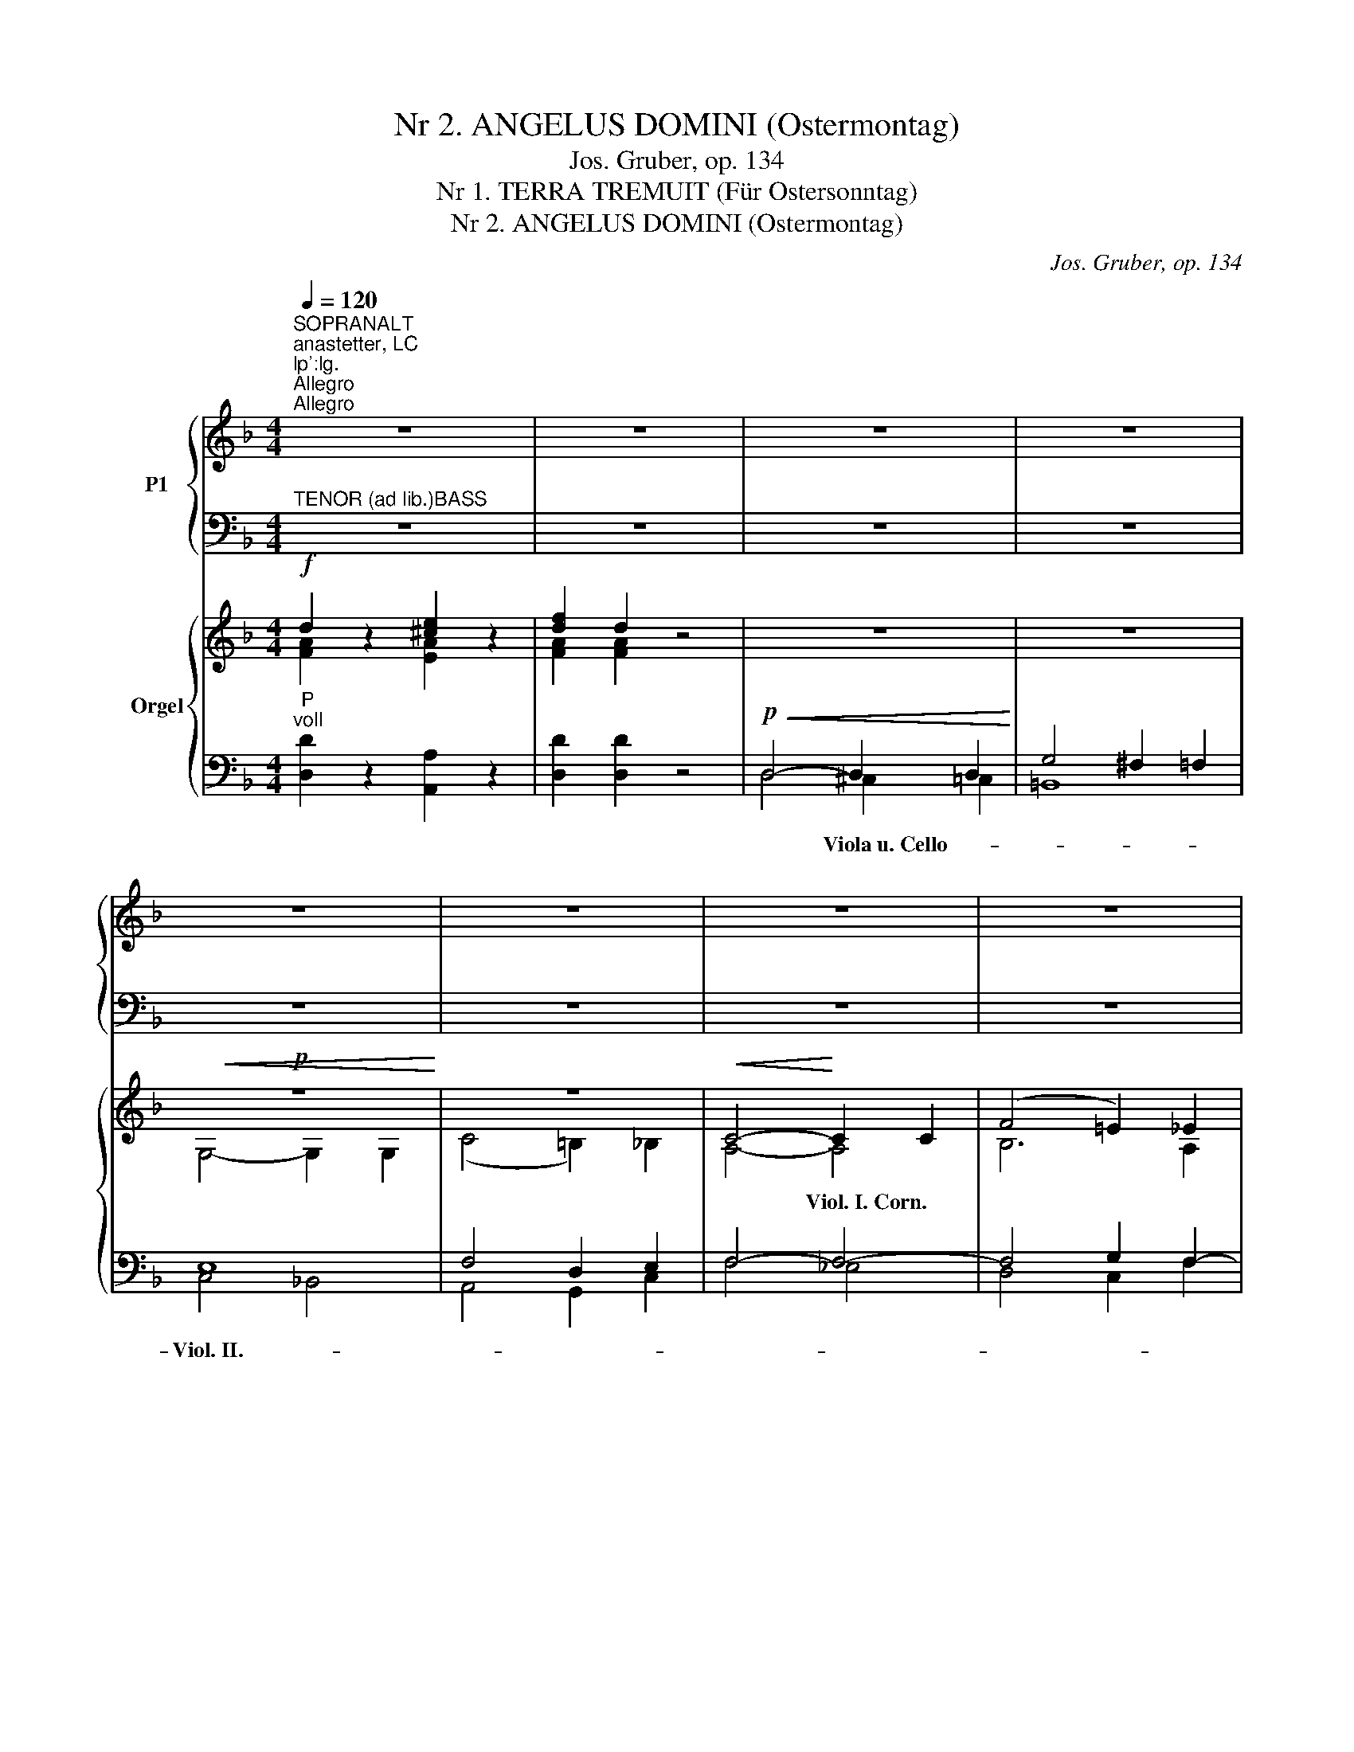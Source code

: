 X:1
T:Nr 2. ANGELUS DOMINI (Ostermontag)
T:Jos. Gruber, op. 134
T:Nr 1. TERRA TREMUIT (Für Ostersonntag)
T:Nr 2. ANGELUS DOMINI (Ostermontag)
C:Jos. Gruber, op. 134
%%score { ( 1 3 ) | ( 2 4 ) } { ( 5 6 9 10 ) | ( 7 8 11 ) }
L:1/8
Q:1/4=120
M:4/4
K:F
V:1 treble nm="P1"
V:3 treble 
V:2 bass 
V:4 bass 
V:5 treble nm="Orgel"
V:6 treble 
V:9 treble 
V:10 treble 
V:7 bass 
V:8 bass 
V:11 bass 
V:1
"^SOPRANALT""^anastetter, LC;lp':lg.""^Allegro""^Allegro" z8 | z8 | z8 | z8 | z8 | z8 | z8 | z8 | %8
w: ||||||||
w: ||||||||
 z8 | z8 | z8 | z8 | z8 | z8 | z8 | z8 | z8 | z8 | z4!f! A2 A2 | ^c3 d e4 | z8 | z4 A2 e2 | %22
w: ||||||||||Ter- ra|tre- mu- it,||ter- ra|
w: ||||||||||||||
 f3 d!p! d4 | d4!p! c4 | =B4 B2 B2 | (c3 =B) A2 G2 |"^-""^-" (A8- |"^-" A4"^-" G2"^-" F2 | %28
w: tre- mu- it|* et|e- vit, qui-|e- * vit, qui-|e-||
w: |et qui-|e- vit, *||||
"^-""^-""^-""^-" E8 |"^-""^-""^-""^-" D8) | !fermata!E6 z2 | z8 | z4!mf! c2 c2 | c6 B2 | %34
w: ||vit,||dum re-|sur- ge-|
w: ||||||
 A2 (A2 B2) c2 | d3 d d4 |!<(! (f6!<)!"^-" e2) | d2!f!"^-" d6 | ^c4 z4 | z8 | z4!mf! A2 A2 | %41
w: ret in _ ju-|di- ci- o|De- *|us, De-|us,||dum re-|
w: |||||||
 A6 G2 | F2!<(! (F2 G2) A2 | B3 B!<)! B4 |!f!"^-""^-" d8 | G4!p!"^-"!<(! (G4 | %46
w: sur- ge-|ret in _ ju-|di- ci- o|De-|us, De-|
w: |||||
"^-""^-""^-"!>(! [FA]8)!<)!!>)! | G4!f! z4 |"^-""^-" z8 |"^-""^-""^-""^-" z8 |"^-""^-" z8 | %51
w: |us.||||
w: |||||
"^-""^-" z8 |"^-""^-" z8 |"^-""^-""^-" z8 |"^-""^-" z8 | z4 z2!f! G2 | (c2"^-" d2 e2"^-" c2 | %57
w: ||||Al-|le- * * *|
w: ||||||
"^-" d4"^-""^-" c4) | (c2"^-" d2 e2"^-" c2 |"^-" d4) c4 |"^-" (f4"^-" d4 |"^-""^-" e6)"^-" d2 | %62
w: |lu- * * *|* ja,|al- *|* le-|
w: |||||
"^-""^-" d8 | c4 z4 | (A2"^-" _B2"^-" c2 A2) |"^-" (B4 A4) |"^-" (f6"^-" e"^-"d | %67
w: lu-|ja,|al- * * *|le- *|lu- * *|
w: |||||
"^-" c3"^-" B) A4 | z2"^-" (d4"^-" e2 |"^-" f2"^-" c4) B2 |"^-""^-""^-" G8 | F4 (F4 | %72
w: * * ja,||* * le-|lu-|ja, al-|
w: |||||
!<(! B4!<)!"^-" c4 |"^rit.""^-" d4"^-" B2) c2 |"^molto rit."!ff!"^-" d8 | !fermata!c8 |] %76
w: |* * le-|lu-|ja.|
w: ||||
[M:4/4]"^Con moto"[Q:1/4=120]"^Con moto"[Q:1/4=120] z8 | z8 | z8 | z8 | z8 | z8 | z4!mf! c4- | %83
w: ||||||An-|
w: |||||||
 c4 A2 F2 | (F"^-"G"^-"AB"^-" c2"^-" B2 |"^-" G2) G2 A2 c2 | (c"^-"BA"^-"G) F2 c2 | %87
w: * ge- lus|Do- * * * * *|* mi- ni de-|scen- * * * dit de|
w: ||||
 (f"^-"ed"^-"c) =B2 d2 |!<(! (e2 g2) f2!<)! (ed) |"^-" (c6"^-" =B2) | c4 z4 | z8 | z4 z2!mf! c2 | %93
w: coe- * * * lo, de-|scen- * dit de *|coe- *|lo,||et|
w: ||||||
 c3!<(! c d2!<)! d2 | e3 e e4 | z8 |!p! z8 | z8 | z4!mf! z2!<(! c2 | (d4!<)!!>(! B2)!>)! A2 | %100
w: di- xit * mu-|e- ri- bus:||||quem|quae- * ri-|
w: |||||||
 G4 z4 | z4 z2!f! c2 | !^!f4 f2 ee | f4 c2 c2 | !^!f4 f2 ee | f4 c2 c2 | (f4 e2) d2 | c4 f4 | %108
w: tis,|sur-|re- xit si- cut|di- xit, sur-|re- xit si- cut|di- xit, sur-|re- * xit|si- cut|
w: ||||||||
 (e2 d"^-"c"^-""^-" d4) | c4 z4 | z8 | z8 |!mf! z8 | z8 | z4 z2!mf! G2 | (A4 G2) F2 | E4 z4 | %117
w: di- * * *|xit,|||||quem|quae- * ri-|tis,|
w: |||||||||
 z4 z2!f! A2 | d4 d2 ^cc | d4 A2 A2 | d4 d2 ^cc | d4 A2 AA | %122
w: sur-|re- xit si- cut|di- xit, sur-|re- xit si- cut|di- xit, si- cut|
w: |||||
"^rit.""^rit."!<(! (_B2 c2"^-" d2"^-" f2)!<)! |"^a tempo" !fermata!e4!mf!"^a tempo""^a tempo" C4 | %124
w: di- * * *|xit. Al-|
w: ||
!<(! (F4!<)! G4 |"^-" A4"^-" F4) |!>(! G4!>)! F4 | (F4 G4 |"^-" A4) F4 | G4 F4 |!f! (B4 G4 | %131
w: le- *||lu- ja,|al- *|* le-|lu- ja,|al- *|
w: |||||||
"^-" A6)"^-" G2 |"^-""^-"!>(! G8!>)! |"^rit.""^rit." F4!<(! c2!<)!!ff! c2 | !fermata!d8 | %135
w: * le-|lu-|ja, al- le-|lu-|
w: ||||
 !fermata!c8 |] %136
w: ja.|
w: |
V:2
"^TENOR (ad lib.)BASS" z8 | z8 | z8 | z8 | z8 | z8 | z8 | z8 | z8 | z8 | z8 | z8 | z8 | z8 | z8 | %15
w: |||||||||||||||
w: |||||||||||||||
w: |||||||||||||||
w: |||||||||||||||
 z8 | z8 | z8 | z4!f! A,2 A,2 | E3 E E4 | z8 | z4 A,2 E2 | D3 D D4 | z8 | z4!p! =G,2 G,2 | %25
w: ||||||||||
w: ||||||||||
w: ||||||||||
w: ||||||||||
 C4!p! C2 C2 | C4 D4 | [=B,,G,-]8 | G,8- | G,8 | G,6 z2 | z8 | z8 | z8 | z2!mf! F4 E2 | D3 F F4 | %36
w: |||||||||||
w: |||||||||||
w: * et qui-|||||||||||
w: |||||||||||
!<(! C4 ^C4!<)! | D2!f! D6 | E4 z4 | z8 | z8 | z8 | z2!mf!!<(! D4 C2 | D3 D!<)! D4 |!f! [B,D]8 | %45
w: |||||||||
w: |||||||||
w: |||||||||
w: |||||||||
 E4!p!!<(! C4- |!>(! [F,C]8!<)!!>)! | C4 z4 | z8 | z8 | z8 | z8 | z8 | z8 | z8 | z8 | z8 | z8 | %58
w: |||||||||||||
w: |||||||||||||
w: |||||||||||||
w: |||||||||||||
 z8 | z8 | z8 | z8 | z8 |!f! z8 |!f!"^-""^-" C8 |"^-""^-""^-" C8 |"^-""^-" C8- |"^-" C4"^-" C4 | %68
w: ||||||||||
w: ||||||||||
w: ||||||||||
w: ||||||le-||lu-|* ja,|
 D4 B,4 | C6 D2 | C6 B,2 | A,4 F,4 |!<(! F8-!<)! | F6 _E2 |"^molto rit."!ff! D6 =E2 | F8 |] %76
w: ||||||||
w: ||||||||
w: ||||||||
w: ||||||||
[M:4/4] z8 | z8 | z8 | z8 | z8 | z8 | z8 | z8 | z8 | z8 | z8 | z8 | z8 | z8 |!mf! z8 | z8 | %92
w: ||||||||||||||||
w: ||||||||||||||||
w: ||||||||||||||||
w: ||||||||||||||||
 z4 z2!mf! C2 | C3!<(! C C2!<)! C2 | C3 C C4 | z8 | z8 | z8 | z8 | z8 | z8 | z4 z2!f! C2 | %102
w: ||||||||||
w: ||||||||||
w: |* * * mu-|e- ri- bus:||||||||
w: ||||||||||
 C4 C2 CC | C4 F2 C2 | C4 C2 CC | C4 F2 C2 | D4 =B,2 B,2 | C4 C4 | C6 =B,2 | C4!mf! z4 | z8 | z8 | %112
w: ||||||||||
w: ||||||||||
w: ||||||||||
w: ||||||||||
 z8 | z8 | z8 | z8 | z8 | z4 z2!f! A,2 | A,4 A,2 A,A, | A,4 D2 A,2 | A,4 A,2 A,A, | A,4 D2 DD | %122
w: ||||||||||
w: ||||||||||
w: ||||||||||
w: ||||||||||
!<(! D8!<)! | E4!mf! C,4 |!<(! F,4!<)! G,4 | A,4 F,4 |!>(! G,4!>)! F,4 | F,4 G,4 | A,4 F,4 | %129
w: |||||||
w: |||||||
w: |||||||
w: |||||||
 G,4 F,4 |!f! B,4 G,4 | A,6 G,2 |!>(! G,8!>)! | F,4!<(! F2!<)!!ff! F2 | F8 | F8 |] %136
w: |||||||
w: |||||||
w: |||||||
w: |||||||
V:3
 x8 | x8 | x8 | x8 | x8 | x8 | x8 | x8 | x8 | x8 | x8 | x8 | x8 | x8 | x8 | x8 | x8 | x8 | %18
w: ||||||||||||||||||
 x4 A2 A2 | A3 A A4 | x8 | x4 A2 A2 | A3 F F4 | z4 D2 D2 | (G3 F) E2 D2 | E4 E2 E2 | (F8- | %27
w: |||||||||
 F4 E2 D2 | C8- | C2 =B,A,!>(! B,4)!>)! | C6 x2 | x8 | x4 c2 c2 | c6 B2 | A2 (F2 G2) A2 | B3 B B4 | %36
w: |||||||||
 (F4 A2 G2) | F2 (F2 G2 ^G2) | A4 x4 | x8 | x4 A2 A2 | A6 G2 | F2 (D2 E2) F2 | G3 G G4 | (G6 F2) | %45
w: |||||||||
 E4 E4- | x8 | E4 z2 C2 | (F2 G2 A2 F2 | G4 F4) | (F2 G2 A2 F2 | G4) F4 | (B4 G4 | A6) G2 | G8 | %55
w: ||* Al-|le- * * *||lu- * * *|* ja,|al- *|* le-|lu-|
 F4 z4 | x8 | x8 | x8 | x8 | x8 | z8 | z8 | z8 | F8 | (F2 E2 F4) | (A8 | E4) F4 | x2 (F2 G4 | %69
w: ja.||||||||||||||
 F6) F2 | (F2 ED!>(! E4)!>)! | F4 (F4- | F4 A4 | B4 F2) A2 | B8 | A8 |][M:4/4] x8 | x8 | x8 | x8 | %80
w: |||||||||||
 x8 | x8 | x4 c4- | c4 A2 F2 | (FGAB c2 B2 | G2) G2 A2 c2 | (cBAG) F2 A2 | A4 G2 =B2 | %88
w: ||||||||
 (c2 _B2) A2 (GF) | (E2 F2!>)!!>(! D4) | E4 x4 | x8 | x4 x2 E2 | E3 E F2 F2 | G3 G G4 | x8 | %96
w: ||||||||
 z4!<(! A4!<)! | B6!>(! G2!>)! | ^F4 x2 A2 | (B4 G2) =F2 | E4 x4 | x4 x2 c2 | A4 A2 GG | A4 A2 c2 | %104
w: ||||||||
 A4 A2 GG | A4 A2 A2 | (A4 G2) F2 | E4 A4 | (G2 FE F4) | E4 x4 | x8 | x8 | z4 E4 | F6 D2 | %114
w: ||||||||||
 ^C4 x2 E2 | (F4 E2) D2 | ^C4 x4 | x4 x2 A2 | ^F4 F2 EE | ^F4 F2 A2 | ^F4 F2 EE | ^F4 F2 FF | G8 | %123
w: |||||||||
 G4 C4 | (F4 G4 | A4 F4) | G4 F4 | (F4 G4 | A4) F4 | G4 F4 | (B4 G4 | A6) G2 | G8 | F4 A2 A2 | B8 | %135
w: ||||||||||||
 A8 |] %136
w: |
V:4
 x8 | x8 | x8 | x8 | x8 | x8 | x8 | x8 | x8 | x8 | x8 | x8 | x8 | x8 | x8 | x8 | x8 | x8 | %18
w: ||||||||||||||||||
w: ||||||||||||||||||
w: ||||||||||||||||||
 x4 A,2 A,2 | A,3 =B, ^C4 | x8 | x4 A,2 ^C2 | D3 D D4 | x8 | z8 | z4 C,2 C,2 | F,3 E, D,2 C,2 | %27
w: |||||||||
w: |||||||||
w: |||||||||
 x8 | C,3 D, E,2 F,2 | G,4!>(! G,,4!>)! | !fermata!C,6 x2 | x8 | x8 | x8 | x2 D4 C2 | B,3 B, B,4 | %36
w: |||||||||
w: |||||||||
w: |||||||||
 A,8 | B,2 B,6 | A,4 x4 | x8 | x8 | x8 | x2 B,4 A,2 | G,3 G, G,4 | x8 | C4 C,4 | x8 | C,4 x4 | x8 | %49
w: |||||||||||||
w: |||||||||||||
w: |||||||||||||
 x8 | x8 | x8 | x8 | x8 | x8 | x8 | x8 | x8 | x8 | x8 | x8 | x8 | x8 | z4 z2 C,2 | %64
w: |||||||||||||||
w: |||||||||||||||
w: |||||||||||||||
 F,2 G,2 A,2 F,2 | G,4 F,4 | F,2 G,2 A,2 F,2 | G,4 F,4 | B,4 G,4 | A,6 G,2 | C4!>(! C,4!>)! | %71
w: |||||||
w: |||||||
w: |||||||
 F,4 F,4 | D,4 F,4 | B,,4 D,2 F,2 | B,4 B,,4 | !fermata!F,8 |][M:4/4] x8 | x8 | x8 | x8 | x8 | x8 | %82
w: |||||||||||
w: |||||||||||
w: |||||||||||
 x8 | x8 | x8 | x8 | x8 | x8 | x8 | x8 | z4 z2 C,2 | C,3 C, E,2 G,2 | C3 C C4- | C4 C2 C2 | %94
w: ||||||||||||
w: ||||||||||||
w: ||||||||et|di- xit mu- li-|||
 C3 C C4 | x8 | x8 | x8 | x8 | x8 | x8 | x4 x2 C2 | !^!F,4 F,2 CC | F,4 F,2 C2 | !^!F,4 F,2 CC | %105
w: |||||||||||
w: |||||||||||
w: |||||||||||
 F,4 F,2 F,E, | D,4 G,2 ^G,2 | A,4 F,4 | G,8 | C,4 z2 C,2 | C,3 C,!<(! E,2 G,2!<)! | %111
w: ||||||
w: ||||||
w: ||||* et|di- xit mu- li-|
 C3!>(! C!>)! C4 | x8 | x8 | x8 | x8 | x8 | x4 x2 A,2 | D,4 D,2 A,A, | D,4 D,2 A,2 | D,4 D,2 A,A, | %121
w: ||||||||||
w: ||||||||||
w: e- ri- bus:||||||||||
 D,4 D,2 D,D, | G,2 A,2 _B,2 =B,2 | !fermata!C4 C,4 | F,4 G,4 | A,4 F,4 | G,4 F,4 | F,4 G,4 | %128
w: |||||||
w: |||||||
w: |||||||
 A,4 F,4 | G,4 F,4 | B,4 G,4 | A,6 G,2 | G,8 | F,4 F,2 F,2 | !fermata!B,8 | !fermata!F,8 |] %136
w: ||||||||
w: ||||||||
w: ||||||||
V:5
!f! d2 z2 [^ce]2 z2 | [df]2 d2 z4 | z8 | z8 |!p!!<(! z8!<)! | z8 |!<(! C4-!<)! C2 C2 | %7
w: ||||||* Viol.~I.~Corn. *|
 (F4 =E2) _E2 |"^voll" D8 | ^C2 !^![G_B]4 AG | F2 !^!f4 ed | ^c2 !^![GB]4 AG | F2 !^!f4 ed | %13
w: ||||||
 ^c2 z2 [ea]2 [ea]2 | f2 z2 [ad']2 [ad']2 | [ea^c']2 z2 [A^cea]2 [Acea]2 | %16
w: |||
 [Adf]2 z2 [dfad']2 [dfad']2 | [ea^c']2 z2 [A^cea]2 [Acea]2 | [A^cea]2 z2 z4 |"^voll" ^c3 d e4 | %20
w: ||||
!f! [Aa]4 [^G^g]2 [=G=g]2 | [Ff]4 [^C^c]2 e2 | f3 d d4 |"^Viol. Cor."!p! d4 c4 | =B8 | %25
w: |||||
 c3 =B A2 G2 | A8- | A4 G2 F2 | E2 z2 z4 | z8 | z4 !fermata!z2 z2 | z8 | z4!mf! c4- | c6 B2 | %34
w: * * * Clar.|||||||Clar.~Cor.||
 A2 A2 B2 c2 | [FBd]8 |!<(! f6!<)! e2 | d2"^voll"!f! d6 | ^c4 z4 | z8 | z4!mf! A4- | A6 G2 | %42
w: ||||||Clar.~Cor.||
 F2!<(! F2 G2 A2 | [GB]8!<)! |!f! d8 | G4 z4 | z8 |"^Viol. II."!f! z8 | z8 | z8 | z8 | z8 | z8 | %53
w: ||voll|||||||||
 z8 | z8 | z4 z2 =B2 | c2 d2 e2 c2 | d4 c4 | c2 d2 e2 c2 | d4 c4 | f4 d4 | e6 d2 | d8 | %63
w: ||Clar.|||||Tromba *|||
 c2!f! d2 c2"^voll" B2 | A2 B2 c2 A2 | B4 A4 | f6 ed | c3 B A4 | z2 d4 e2 | f2 c4 B2 | G8 | F4 z4 | %72
w: |||||||||
 B4 c4 | d4 B2 c2 |"^molto rit." [Bd]8 | !fermata!c8 |][M:4/4]!p! Acfe dcBA |"^cresc." Bdgf edcB | %78
w: ||Pleno||Violinen Corno * * * * * *||
 ceag fedc | dfba gfed | e2 fg fedc | B6 A2 | G6 G2 | A4 z4 |!p! FGAB c2 B2 | G4 A2 c2 | %86
w: ||||||Viol. * * * * *||
 cBAG F2 c2 | fedc =B2 d2 |!<(! e2 g2 f2!<)! ed | c6!>)!!>(! =B2 | c4 z4 | z8 | z4 z2"^voll" c2 | %93
w: Cor. * * * * *|||Cor. *||||
 c4 d4 | [Ge]8 |!p! F6 F2 | ^F4 A4 | B6 G2 | ^F2 A2 B2 c2 | d4 B2 A2 | G4 z4 |"^voll" F4 A2 c2 | %102
w: ||Viol., Clar.,|||* * * Clar.||||
 f4 z4 | F4 A2 c2 | f4 z4 | F4 A2 c2 | f4 e2 d2 | c4 f4 | e2 dc d4 | c4 z4 | z8 |"^voll" C6 C2 | %112
w: ||||||||||
 ^C4 E4 | F6 D2 | ^C2 E2 F2 G2 | A4 G2 F2 | E4 z4 |"^voll" D4 ^F2 A2 | d4 z4 | D4 ^F2 A2 | d4 z4 | %121
w: * Viol.||* * * Clar.|||||||
 D4 ^F2 A2 |!<(! _B2 c2 d2 f2!<)! | !fermata![ce]4 z4 |!<(! F4!<)! G4 | A4 F4 | G4 F4 | F4 G4 | %128
w: |||||||
 A4 F4 | G4 F4 |!f! B4 G4 | A6 G2 | G8 | F4!<(! c4!<)! |!ff! !fermata![Bd]8 | !fermata![Ac]8 |] %136
w: ||||||||
V:6
 [FA]2 x2 [EA]2 x2 | [FA]2 [FA]2 x4 | x8 | x8 | G,4- G,2 G,2 | (C4 =B,2) _B,2 | A,4- A,4 | %7
 B,6 A,2 | B,4 A,2 ^G,2 | A,2 [^CE]4- [CE]2 | D2 A4 GF | E2 [^CE]4- [CE]2 | [A,D]2 A4 GF | %13
 E2 x2 [A^c]2 [Ac]2 | [Ad]2 x2 [df]2 [df]2 | x8 | x8 | x8 | x8 | A8 | x8 | x4 x2 A2 | %22
 A3 [FA] [FA]4 | D8 | G3 F E2 D2 | E8 | F8- | F4 E2 D2 | C2 x2 x4 | x8 | x8 | x8 | x8 | D4 E4 | %34
 F2 F2 G2 A2 | x8 | F4 A2 G2 | F2 F2 G2 ^G2 | A4 x4 | x8 | x8 | =B,4 ^C4 | D2 D2 E2 F2 | x8 | %44
 G6 F2 | E4 x4 | x8 | z4 z2 C2 | F2 G2 A2 F2 | G4 F4 | F2 G2 A2 F2 | G4 F4 | B4 G4 | A6 G2 | G8 | %55
 F2 A2 G2 G2 | G8 | A2 =B2 c2 BA | G2 F2 E2 G2 | A2 =B2 c2 A2 | A4 =BA B2 | c6- c2- | %62
 c2 =BA G2 F2 | E2 _B2 A2 G2 | F8- | F2 E2 F4 | A8 | E4 F4 | x2 F2 G4 | F8- | F2!>(! ED!>)! E4 | %71
 C4 x4 | F4- F4 | F4- F2 F2- | F6 G2 | [FA]8 |][M:4/4] A6 z2 | B6 z2 | c6 z2 | d6 z2 | c6 F2 | %81
 G6 F2- | F2 ED!>(! E4 | x4!>)! x4 | F4- F4- | F2 E2 F2 z2 | F4 C2 [FA]2- | [FA]4 G2 G2- | %88
 G2 _B2 A2 GF | G8- | [EG]4 x4 | x8 | x4 x2 E2 | E4 F4 | x8 | C8 | D4- D4- | D4 ^C4 | %98
 D2 ^F2 G2 A2 | B4 G2 =F2 | E4 x4 | F4 A2 c2 | [FAc]4 x4 | F4 A2 c2 | [FAc]4 x4 | F4 A2 A2 | %106
 A4 G2 F2 | E4 A4 | G2 FE F4 | E4 x4 | x8 | x8 | x4 ^C4 | D4 ^G,4 | A,2 ^C2 D2 E2 | F4 E2 D2 | %116
 ^C4 x4 | D4 ^F2 A2 | [D^FA]4 x4 | D4 ^F2 A2 | [^FA]4 x4 | D4 ^F2 F2 | G8 | [EG]4 x4 | C4- C4- | %125
 C4- C4 | D2 C2 F2 ED | C4 E2 D2 | ^C4 D4- | [B,D-]4 D4- | D4 C4- | C6 D2 | C6 B,2 | C4 [FA]4 | %134
 F8 | F8 |] %136
V:7
"^P""^voll" [D,D]2 z2 [A,,A,]2 z2 | [D,D]2 [D,D]2 z4 |!p!!<(! D,4- D,2 D,2!<)! | G,4 ^F,2 =F,2 | %4
w: ||||
w: ||* Viola~u.~Cello- *||
 E,8 | F,4 D,2 E,2 | F,4- F,4- | F,4 G,2 F,2- |!f!!<(! F,6 D,2!<)! | E,2 x2 x4 | A,2 A,6- | A,8- | %12
w: ||||||||
w: Viol.~II.-||||||||
 A,8 | A,,=B,,^C,D, E,F,G,A, | D,E,F,G, A,=B,^CD | A,,=B,,^C,D, E,F,G,A, | D,E,F,G, A,=B,^CD | %17
w: |||||
w: |||||
 A,2 z2 [A,,A,]2 [A,,A,]2 | [A,,A,]2 z2 z4 | E3 D ^C4 | A,4 ^G,2 =G,2 | F,4 ^C,2 ^C2 | D3 D D4 | %23
w: ||||||
w: ||||||
 =B,4 A,4 | G,8 |!p!"^P" C8 | F,3 E, D,2 C,2 |!>(! G,8-!>)! | G,2 z2 z4 | z8 | %30
w: |||||||
w: |||||||
 z4 !fermata!z2!f! C,2 | D,2 E,2 F,2 G,2 | A,3 B,"^Man." C4 | B,4 C4 | D2 F4 E2 | B,8 | %36
w: ||||||
w: Viola~~u.~Cello-||||||
"^P" C4 ^C4 | D2 D6 | E4!f! z2 A,,2 | =B,,2 ^C,2 D,2 E,2 | F,3 G, A,4 | G,4 A,4 | B,2 D4 C2 | %43
w: |||||||
w: ||* Viola~u.~Cello-|||||
 [G,,G,D]8 | [B,,B,D]8 | C4 z4 | z8 | z8 | z4!p! F4- | F2 E2 FE/D/ CB, | A,2 G,2 F,2 F2- | %51
w: ||||||||
w: ||||||||
 F2 E2 DCB,A, | G,2 A,B, CD E2 | FCDE F4- | F2 ED E4 | F2 F2 E2 D2 | E2 =B,2 C2 E2 | F2 G2 A2 GF | %58
w: |||||||
w: |||||||
 E2 D2 C2 E2 | F2 G2 A2 FE | D2 EF G4 | C=B,CD E2 F2 | G2 G,2 A,2 =B,2 | C2 C2 D2"^P" E2 | C8- | %65
w: |||||||
w: |||||||
 C8 | C8- | C8 | D4 B,4 | C6 D2 | C6 B,2 | A,4 z4 |!<(! D,4!<)! F,4 | x6 _E2 | D6 E2 | F,8 |] %76
w: |||||||||||
w: |||||||||||
[M:4/4]"^P" C4 D4- | D4 E4- | E4 F4- | F4 G4- | G2 FE F2 C2 | D4 C4- | C8- | C4"^Man." z4 | %84
w: ||||||||
w: ||||||||
 D4 C2 D2 | C4- C2 z2 | A,4- A,2 x2 | x4 D2 x2 | C2 E,2 F,4 | E2 F2 D4 |!mf!"^P" z8 | z8 | %92
w: ||||||||
w: ||||||||
 z4 z2 C2- |!<(! [C,C]8-!<)! |"^Man." [C,C]8 | A,8- | A,4!<(! ^F,4!<)! | G,4-!>)!!>(! G,4 | %98
w: ||||||
w: ||||||
 A,2"^P"!<)!!<(! x6 | G,,4!>(! B,,2!>)! =B,,2 | G,4 z4 |"^P"!f! F,4 A,2 C2 | C4 z4 | F,4 A,2 C2 | %104
w: ||||||
w: ||||||
 C4 z4 | F,4 A,2 C2 | D4 =B,4 | C4- C4- | C6 =B,2 | C4!mf! z4 | z8 |!p! [E,G,]8 | A,4"^Man." A,4- | %113
w: |||||||||
w: |||||||||
 A,4 D,4 | E,2 z2 z2 A,2- | A,8- | A,4 z4 |"^P"!f! D,4 ^F,2 A,2 | D,4 z4 | D,4 ^F,2 A,2 | D4 z4 | %121
w: ||||||||
w: ||||||||
 D,4 ^F,2 D2 | D8 | !fermata![C,G,C]4 z4 |!mf! A,4 x4 | F,4 A,,4 |!>(! x4!>)! A,2 z2 | %127
w: ||||||
w: ||||||
 A,,4 C,2 B,,2 | x4 A,4 | x4 A,4 | G,2 F,4 E,2 | F,8- | F,2 E,D, E,4 | A,4 C4 | [B,D]8 | [A,C]8 |] %136
w: |||||||||
w: |||||||Pleno||
V:8
 x8 | x8 | D,4 ^C,2 =C,2 | =B,,8 | C,4 _B,,4 | A,,4 G,,2 C,2 | F,4 _E,4 | D,4 C,2 F,2 | B,,8 | %9
 A,,8- | A,,8- | A,,8- | A,,8 | x8 | x8 | x8 | x8 | x8 | x8 | [A,,A,]8 | x8 | x6 A,2 | %22
 [D,A,]3 [D,A,] [D,A,]4 | z8 | z8 | z4 C,2 C,2 | x8 | =B,,8 | C,2 x2 x4 | x8 | x4 x2 z2 | %31
 z2 C,2 D,2 E,2 | F,3 G, A,4 | x8 | x2 D4 C2 | x8 | [A,,A,]8 | [B,,B,]2 [B,,B,]6 | [A,,A,]4 z4 | %39
 z2 A,,2 =B,,2 ^C,2 | D,3 E, F,4 | x8 | x2 B,4 A,2 | x8 | x8 | [C,C]4 x4 | x8 | x8 | z8 | z8 | z8 | %51
 z8 | z8 | z8 | z8 | z8 | z8 | z8 | z8 | z8 | z8 | z8 | z8 | z4 z2 C,2 | F,2 G,2 A,2 F,2 | %65
 G,4 F,4 | F,2 G,2 A,2 F,2 | G,4 F,4 | B,4 G,4 | A,6 G,2 | C4 C,4 | F,4 x4 | x8 | B,,4 D,2 F,2 | %74
 B,,8 | !fermata!F,,8 |][M:4/4] F,8 | G,8 | A,8 | B,8- | B,4 A,4 | G,F,E,D, E,2 F,2 | C,6 C,2 | %83
 F,4 x4 | B,4 A,2 G,2 | C4 F,2 x2 | F,4- F,2 F,E, | D,2 F,2 G,2 G,2 | x8 | G,8 | C,4 z2 C,2 | %91
 C,4 E,2 G,2 | C3 C, C,4- | x8 | x8 | F,4 _E,4 | D,4- D,4 | G,4 _E,4 | D,2 D,6 | x8 | C,4 x4 | %101
 F,4 A,2 C2 | F,4 x4 | F,4 A,2 C2 | F,4 x4 | F,4 A,2 F,E, | D,4 G,2 ^G,2 | A,4 F,4 | G,8 | %109
 [C,G,]4 z2 C,2 | C,4!<(! E,2 G,2!<)! | C,4!>(! _B,,4!>)! | [A,,E,]4 A,,4 | D,4 _B,,4 | %114
 A,,2 x2 x2 A,,2- | A,,8- | A,,4 x4 | D,4 ^F,2 A,2 | x8 | D,4 ^F,2 A,2 | D,4 x4 | D,4 ^F,2 D,2 | %122
 [G,,G,]2 [A,,A,]2 [_B,,_B,]2 [=B,,=B,]2 | x8 | F,6 E,2 | x8 | B,,2 C,2 D,2 C,B,, | x8 | A,,4 D,4 | %129
 G,,2 B,,2 D,4 | G,,4 C,4 | F,,2 G,,2 A,,2 B,,2 | C,8 | F,,4 F,,4 | !fermata![B,,F,]8 | %135
 !fermata![F,,F,]8 |] %136
V:9
 x8 | x8 | x8 | x8 | x8 | x8 | x8 | x8 | x8 | x8 | x2 A4- A2- | A2 x2 x4 | x2 A4- A2- | A2 x2 x4 | %14
 x8 | x8 | x8 | x8 | x8 | x8 | x8 | x8 | x8 | x8 | x8 | x8 | C4 D4 | x8 | x8 | x8 | x8 | x8 | x8 | %33
 x8 | x8 | x8 | x8 | x8 | x8 | x8 | x8 | x8 | x8 | x8 | x8 | x8 | x8 | x8 | x8 | x8 | x8 | x8 | %52
 x8 | x8 | x8 | x8 | x8 | x8 | x8 | x8 | x8 | x8 | x8 | x8 | x8 | x8 | x8 | x8 | x8 | x8 | x8 | %71
 x8 | B4 A4 | B4- B2 A2 | x8 | x8 |][M:4/4] x8 | x8 | x8 | x8 | x8 | x8 | x8 | x8 | x8 | x8 | x8 | %87
 x6 =B2 | c2- c4 A2 | x8 | x8 | x8 | x8 | x8 | x8 | x8 | x8 | x8 | x2 D6- | D6- D2 | x8 | x8 | x8 | %103
 x8 | x8 | x8 | x8 | x8 | x8 | x8 | x8 | x8 | x8 | x8 | x8 | x8 | x8 | x8 | x8 | x8 | x8 | x8 | %122
 x8 | x8 | x4 C4 | F4 F4- | F2 E2 x4 | F4 E4- | E4 x4 | x8 | x8 | x8 | x8 | x8 | x8 | x8 |] %136
V:10
 x8 | x8 | x8 | x8 | x8 | x8 | x8 | x8 | x8 | x8 | x8 | x8 | x8 | x8 | x8 | x8 | x8 | x8 | x8 | %19
 x8 | x8 | x8 | x8 | x8 | x8 | x8 | x8 | x8 | x8 | x8 | x8 | x8 | x8 | x8 | x8 | x8 | x8 | x8 | %38
 x8 | x8 | x8 | x8 | x8 | x8 | x8 | x8 | x8 | x8 | x8 | x8 | x8 | x8 | x8 | x8 | x8 | x8 | x8 | %57
 x8 | x8 | x8 | x8 | x8 | x8 | x8 | x8 | x8 | x8 | x8 | x8 | x8 | x8 | x8 | F4 x4 | x8 | x8 | x8 |] %76
[M:4/4] x8 | x8 | x8 | x8 | x8 | x8 | x8 | x8 | x8 | x8 | x8 | x8 | x8 | x8 | x8 | x8 | x8 | x8 | %94
 x8 | x8 | x8 | x8 | x8 | x8 | x8 | x8 | x8 | x8 | x8 | x8 | x8 | x8 | x8 | x8 | x8 | x8 | x8 | %113
 x8 | x8 | x8 | x8 | x8 | x8 | x8 | x8 | x8 | x8 | x8 | x8 | x8 | x8 | x8 | x8 | x8 | x8 | x8 | %132
 x8 | x8 | x8 | x8 |] %136
V:11
 x8 | x8 | x8 | x8 | x8 | x8 | x8 | x8 | x8 | x8 | x8 | x8 | x8 | x8 | x8 | x8 | x8 | x8 | x8 | %19
 x8 | x8 | x8 | x8 | x8 | x8 | x8 | x8 | x8 | x8 | x8 | x8 | x8 | x8 | x8 | x8 | x8 | x8 | x8 | %38
 x8 | x8 | x8 | x8 | x8 | x8 | x8 | x8 | x8 | x8 | x8 | x8 | x8 | x8 | x8 | x8 | x8 | x8 | x8 | %57
 x8 | x8 | x8 | x8 | x8 | x8 | x8 | x8 | x8 | x8 | x8 | x8 | x8 | x8 | x8 | x8 | x8 | x8 | x8 |] %76
[M:4/4] x8 | x8 | x8 | x8 | x8 | x8 | x8 | x8 | x8 | x8 | x8 | x8 | x8 | x8 | x8 | x8 | x8 | x8 | %94
 x8 | x8 | x8 | x8 | x8 | x8 | x8 | x8 | x8 | x8 | x8 | x8 | x8 | x8 | x8 | x8 | x8 | x8 | x8 | %113
 x8 | x8 | x8 | x8 | x8 | x8 | x8 | x8 | x8 | x8 | x8 | x8 | x8 | x8 | x8 | x8 | x8 | x8 | x8 | %132
 x8 | F,4 F,4 | x8 | x8 |] %136


